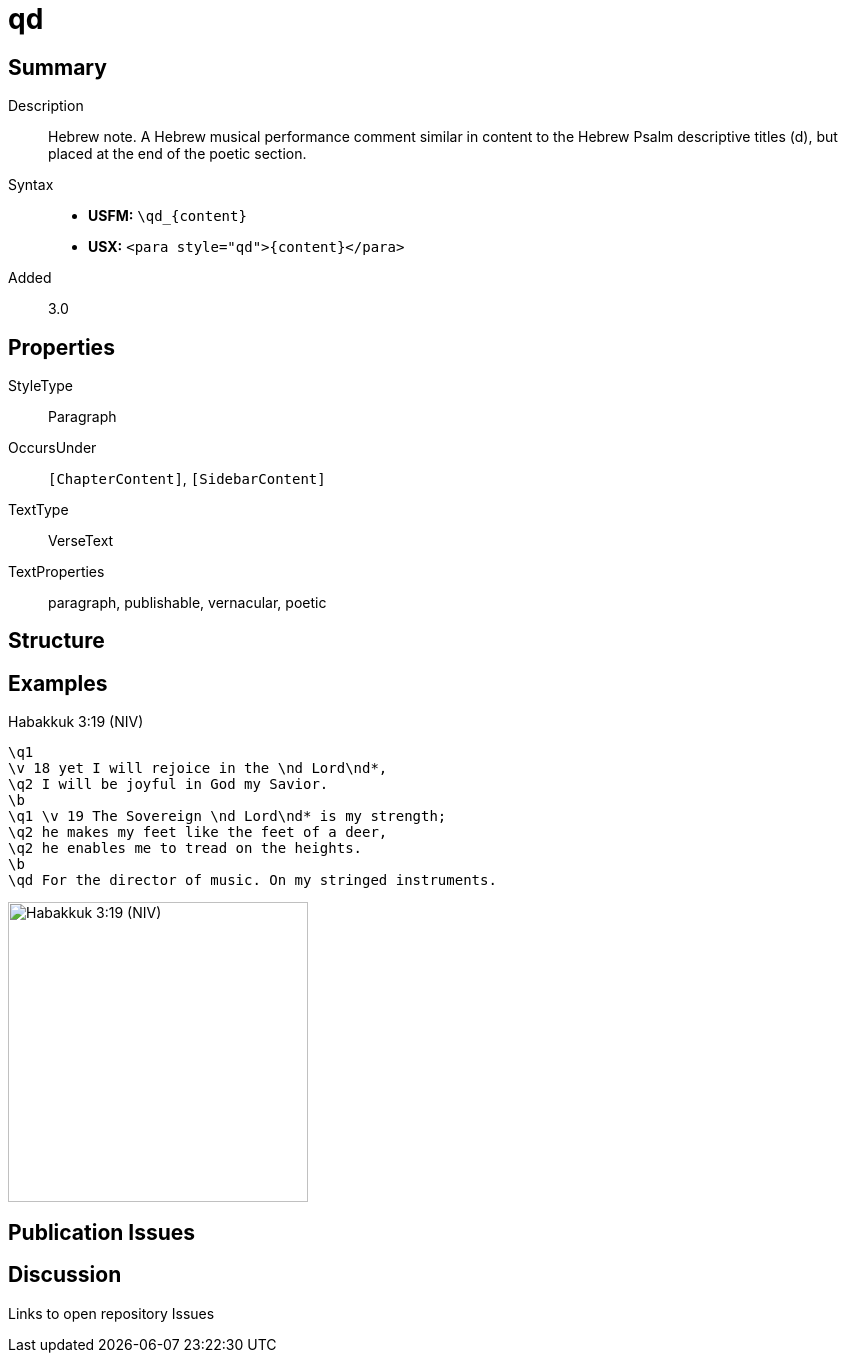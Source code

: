 = qd
:description: Hebrew note
:url-repo: https://github.com/usfm-bible/tcdocs/blob/main/markers/para/qd.adoc
ifndef::localdir[]
:source-highlighter: rouge
:localdir: ../
endif::[]
:imagesdir: {localdir}/images

// tag::public[]

== Summary

Description:: Hebrew note. A Hebrew musical performance comment similar in content to the Hebrew Psalm descriptive titles (d), but placed at the end of the poetic section.
Syntax::
* *USFM:* `+\qd_{content}+`
* *USX:* `+<para style="qd">{content}</para>+`
// tag::spec[]
Added:: 3.0
// end::spec[]

== Properties

StyleType:: Paragraph
OccursUnder:: `[ChapterContent]`, `[SidebarContent]`
TextType:: VerseText
TextProperties:: paragraph, publishable, vernacular, poetic

== Structure

== Examples

.Habakkuk 3:19 (NIV)
[source#src-para-qd_1,usfm,highlight=9]
----
\q1
\v 18 yet I will rejoice in the \nd Lord\nd*,
\q2 I will be joyful in God my Savior.
\b
\q1 \v 19 The Sovereign \nd Lord\nd* is my strength;
\q2 he makes my feet like the feet of a deer,
\q2 he enables me to tread on the heights.
\b
\qd For the director of music. On my stringed instruments.
----

image::para/qd_1.jpg[Habakkuk 3:19 (NIV),300]

== Publication Issues

// end::public[]

== Discussion

Links to open repository Issues
